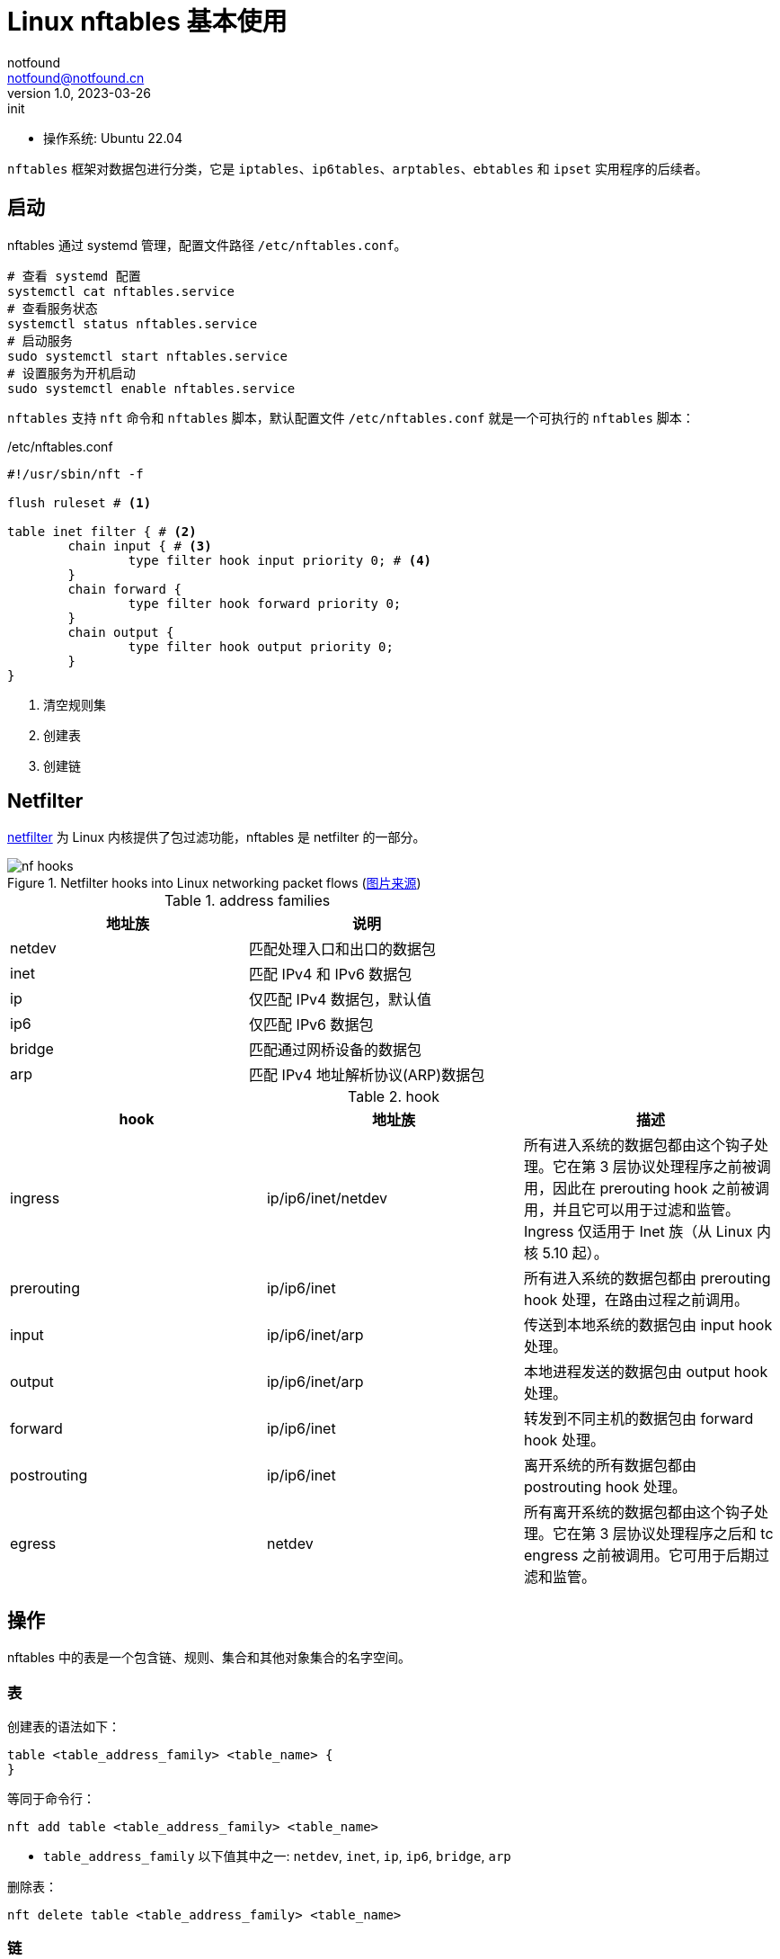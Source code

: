 = Linux nftables 基本使用
notfound <notfound@notfound.cn>
1.0, 2023-03-26: init

:page-slug: linux-nftables-start
:page-category: linux

* 操作系统: Ubuntu 22.04

`nftables` 框架对数据包进行分类，它是 `iptables`、`ip6tables`、`arptables`、`ebtables` 和 `ipset` 实用程序的后续者。

== 启动

nftables 通过 systemd 管理，配置文件路径 `/etc/nftables.conf`。

[source,bash]
----
# 查看 systemd 配置
systemctl cat nftables.service
# 查看服务状态
systemctl status nftables.service
# 启动服务
sudo systemctl start nftables.service
# 设置服务为开机启动
sudo systemctl enable nftables.service
----

`nftables` 支持 `nft` 命令和 `nftables` 脚本，默认配置文件 `/etc/nftables.conf` 就是一个可执行的 `nftables` 脚本：

./etc/nftables.conf
[source,nft]
----
#!/usr/sbin/nft -f

flush ruleset # <1>

table inet filter { # <2>
	chain input { # <3>
		type filter hook input priority 0; # <4>
	}
	chain forward {
		type filter hook forward priority 0;
	}
	chain output {
		type filter hook output priority 0;
	}
}
----
<1> 清空规则集
<2> 创建表
<3> 创建链

== Netfilter

https://www.netfilter.org/index.html[netfilter] 为 Linux 内核提供了包过滤功能，nftables 是 netfilter 的一部分。

.Netfilter hooks into Linux networking packet flows (https://wiki.nftables.org/wiki-nftables/index.php/Netfilter_hooks[图片来源])
image::/images/nf-hooks.svg[]

.address families
[Attributes]
|===
| 地址族 | 说明

| netdev | 匹配处理入口和出口的数据包
| inet   | 匹配 IPv4 和 IPv6 数据包
| ip     | 仅匹配 IPv4 数据包，默认值
| ip6    | 仅匹配 IPv6 数据包
| bridge | 匹配通过网桥设备的数据包
| arp    | 匹配 IPv4 地址解析协议(ARP)数据包
|===

.hook
[Attributes]
|===
| hook | 地址族 | 描述

| ingress
| ip/ip6/inet/netdev
| 所有进入系统的数据包都由这个钩子处理。它在第 3 层协议处理程序之前被调用，因此在 prerouting hook 之前被调用，并且它可以用于过滤和监管。Ingress 仅适用于 Inet 族（从 Linux 内核 5.10 起）。

| prerouting
| ip/ip6/inet
| 所有进入系统的数据包都由 prerouting hook 处理，在路由过程之前调用。

| input
| ip/ip6/inet/arp
| 传送到本地系统的数据包由 input hook 处理。

| output
| ip/ip6/inet/arp
| 本地进程发送的数据包由 output hook 处理。

| forward
| ip/ip6/inet
| 转发到不同主机的数据包由 forward hook 处理。

| postrouting
| ip/ip6/inet
| 离开系统的所有数据包都由 postrouting hook 处理。

| egress
| netdev
| 所有离开系统的数据包都由这个钩子处理。它在第 3 层协议处理程序之后和 tc engress 之前被调用。它可用于后期过滤和监管。

|===

== 操作

nftables 中的表是一个包含链、规则、集合和其他对象集合的名字空间。

=== 表

创建表的语法如下：

[source,nft]
----
table <table_address_family> <table_name> {
}
----

等同于命令行：

[source,bash]
----
nft add table <table_address_family> <table_name>
----
* `table_address_family` 以下值其中之一: `netdev`, `inet`, `ip`, `ip6`,  `bridge`, `arp`

删除表：

[source,bash]
----
nft delete table <table_address_family> <table_name>
----

=== 链

[source,nft]
----
chain <chain_name> {
  type <type> hook <hook> priority <priority>
}
----

等同于：

[source,bash]
----
nft add chain <table_address_family> <table_name> <chain_name> \
	{ type <type> hook <hook> priority <priority> \; policy <policy> \; }
----

参数说明：

.参数 <type>
[Attributes]
|===
| 类型 | 地址族 | Hooks | 描述

| filter
| arp, bridge, ip, ip6 and inet
| all
| 标准链类型

| nat
| ip, ip6, inet
| prerouting, input, output, postrouting               
| 这个类型的链根据连接跟踪条目执行原生地址转换。只有第一个数据包遍历此链类型。

| route
| ip, ip6
| output
| 如果 IP 标头的相关部分已更改，则遍历此链类型的数据包会导致新的路由查找

|===

.参数 <priority>
[Attributes]
|===
| 名称 | 值 | 地址族 | Hooks

| raw       | -300  | ip, ip6, inet              | all
| mangle    | -150  | ip, ip6, inet              | all
.2+| dstnat | -100  | ip, ip6, inet              | prerouting
            | -300  | bridge                     | prerouting
.2+| filter | 0     | ip, ip6, inet, arp, netdev | all
            | -200  | bridge                     | all
| security  | 50    | ip, ip6, inet              | all
.2+| srcnat | 100   | ip, ip6, inet              | postrouting
            | 300   | bridge                     | postrouting
| out       | 100   | bridge                     | output

|===

.参数 <policy>
|===
| policy | 说明

| accept
| 接受

| drop 
| 丢弃

|===

删除：

[source,bash]
----
nft delete chain <table_name> <chain_name>
----

=== 规则

添加:

[source,bash]
----
nft add rule <table_address_family> <table_name> <chain_name> <rule>
----

删除：

[source,bash]
----
# 查看 handle
nft --handle list chain <table_address_family> <table_name> <chain_name>
nft delete rule <table_address_family> <table_name> <chain_name> handle <handle>
----

== 示例

=== 备份和恢复

[source,bash]
----
# 显示 nftables 规则集
nft list ruleset
# 备份
nft list ruleset > file.nft
# 恢复
nft -f file.nft
# 清空
nft flush ruleset
----

=== 网络地址转换(NAT)

在 IP 数据包通过路由器或防火墙时重写来源 IP 地址或目的 IP 地址。

测试环境：

[Attributes]
|===
| interface | IPv4

| wlan0 | 192.168.0.3/24
| eth0 | 192.168.1.3/24

|===

需要开启 Linux 转发功能：

[source,bash]
----
# 检查 net.ipv4.ip_forward 是否为开启
sysctl -n net.ipv4.ip_forward
# 配置
sudo sysctl -w net.ipv4.ip_forward=1
----

或者修改文件 `/etc/sysctl.conf` 后执行 `sudo sysctl -p` 让配置生效：

./etc/sysctl.conf
[source,conf]
----
net.ipv4.ip_forward=1
----

=== Destination NAT(DNAT)

在 IP 数据包通过路由器或防火墙时重写目的 IP 地址。

[source,nft]
----
table ip nat {
	chain prerouting {
		type nat hook prerouting priority dstnat; policy accept;
		iif "wlan0" tcp dport { 8080 } dnat to 192.168.1.3
	}
}
----
* 这将从接口 wlan0 (`iif`: Input interface index) 进入且 TCP 目标端口 8080 的流量重定向到 192.168.1.3。

命令行方式：

[source,bash]
----
nft add table nat
nft 'add chain nat prerouting { type nat hook prerouting priority -100; }'
nft 'add rule nat prerouting iif wlan0 tcp dport { 80, 443, 8080 } dnat to 192.168.1.3'
----

==== 测试

[source,bash]
----
# 服务端
ruby -run -e httpd -- --bind-address=192.168.1.3 --port=8080 /tmp
----
* 启动 HTTP 服务并绑定 IP 192.168.1.3 和端口 8080

另一台主机做为客户端访问 http://192.168.0.3:8080 ，可正常访问到服务端

==== 问题

这里的目标设置为 `127.0.0.1` 不会生效，需要修改 (https://serverfault.com/questions/1021798/how-to-redirect-requests-on-port-80-to-localhost3000-using-nftables[参考])：


[source,bash]
----
sudo sysctl -w net.ipv4.conf.wlan0.route_localnet=1
----

=== Redirect(DNAT)

将 IP 数据包重定向到本机的另一个端口，重定向是 DNAT 的特例。

[source,nft]
----
table ip nat {
	chain prerouting {
		type nat hook prerouting priority dstnat; policy accept;
		tcp dport 8081 redirect to :8080
	}
}
----

命令行方式：

[source,bash]
----
nft add table nat
nft 'add chain nat prerouting { type nat hook prerouting priority -100; }'
nft add rule nat prerouting tcp dport 8081 redirect to 8080
----

==== 测试

[source,bash]
----
ruby -run -e httpd -- --bind-address=192.168.0.3 --port=8080 /tmp
----
* 启动 HTTP 服务并绑定 IP 192.168.0.3 和端口 8080

另一台主机做为客户端访问 http://192.168.0.3:8081 ，可正常访问到服务端

=== 限制 ping 请求速率

[source,nft]
----
table ip filter {
	chain input {
		type filter hook input priority filter; policy accept;
		icmp type echo-request limit rate 10/second accept #<1>
		icmp type echo-request limit rate over 10/second drop #<2>
	}
}
----
<1> 此规则与低于10/秒速率的数据包匹配，接受；
<2> 此规则与高于10/秒速率的数据包匹配，丢弃。

命令行方式：

[source,bash]
----
nft add table filter
nft 'add chain filter input { type filter hook input priority 0; }'
nft add rule filter input icmp type echo-request limit rate 10/second accept
nft add rule filter input icmp type echo-request limit rate over 10/second drop
----

可在相同主机测试：

[source,bash]
----
# 并发执行多条
ping 192.168.1.3 -i 0.2
----
* 每 0.2 秒发送一条请求，请求频率过高，会存在丢包

=== 限制数据传输速率

[source,nft]
----
table ip filter {
	chain input {
		type filter hook input priority filter; policy accept;
		limit rate 1 mbytes/second accept # <1>
		limit rate over 1 mbytes/second drop # <2>
	}
}
----
<1> 此规则与低于 1 mbytes/秒速率的数据包匹配，接受；
<2> 此规则与高于 1 mbytes/秒速率的数据包匹配，丢弃。

命令行方式：

[source,bash]
----
nft add table filter
nft 'add chain filter input { type filter hook input priority 0; }'
nft add rule filter input limit rate 1 mbytes/second accept
nft add rule filter input limit rate over 1 mbytes/second drop
----

=== 限制连接数

限制连接数需要使用 `ct` (connection tracking, conntrack)。

[source,nft]
----
table ip filter {
	chain input {
		type filter hook input priority filter; policy accept;
		tcp dport 22 ct count 3 accept # <1>
		tcp dport 22 ct count over 3 reject # <2>
	}
}
----
<1> 此规则与低于 3 个连接的数据包匹配，接受；
<2> 此规则与高于 3 个连接的数据包匹配，拒绝。

命令行方式：

[source,bash]
----
nft add table filter
nft 'add chain filter input { type filter hook input priority 0; policy accept; }'
nft add rule filter input tcp dport 22 ct count 3 accept
nft add rule filter input tcp dport 22 ct count over 3 reject
----

* 连接超出限制时，会出现卡顿的现象。
* 连接状态会保存一段时间。

=== 禁止容器访问内网

容器的网桥为 `docker0`，通过控制 `docker0` 可控制容器的网络。

[source,nft]
----
table ip filter {
	chain DOCKER-USER {
		iifname "docker0" ip daddr 192.168.0.4 accept # <1>
		iifname "docker0" ip daddr 192.168.0.0/24 drop # <2>
	}
}
----
<1> 匹配输入的接口名称(`iifname`: Input interface name)为 `docker 0` 且目标地址 `192.168.0.4`，接受；
<2> 匹配输入的接口名称(`iifname`: Input interface name)为 `docker 0` 且目标地址 `192.168.0.4/24`，丢弃。

命令行方式：

[source,bash]
----
nft 'add rule filter DOCKER-USER iifname "docker0" ip daddr 192.168.0.4 accept'
nft 'add rule filter DOCKER-USER iifname "docker0" ip daddr 192.168.0.0/24 drop'
----

==== 测试

[source,bash]
----
docker run -d -i -t ubuntu:22.04 bash
apt update
apt install iputils-ping

# 容器宿主机，通
ping 192.168.0.3
# accept, 通
ping 192.168.0.4
# drop, 不通
ping 192.168.0.5
----

=== 外部请求转发到容器

通过修改目标 IP 地址，将发送给宿主机请求转发到容器内。

[source,nft]
----
table ip nat {
	chain DOCKER {
		iifname != "docker0" tcp dport 9090 dnat to 172.17.0.2:9090 # <1>
	}
}
----
<1> 匹配输入接口名称(Input interface name)不为 `docker0` 且目标端口为 `9090` 的请求，转发到容器内。

命令行方式：

[source,bash]
----
nft 'add rule ip nat DOCKER iifname != "docker0" tcp dport 9090 dnat to 172.17.0.2:9090'
----

==== 测试

[source,bash]
----
docker run -d -i -t ubuntu:22.04 bash
apt update
apt install ruby
ruby -run -e httpd -- --bind-address=0.0.0.0 --port=9090 /tmp

# 容器宿主机，通
curl http://192.168.0.3:9090
# 其他机器，通
curl http://192.168.0.3:9090
----

== 参考

* man nft
* https://access.redhat.com/documentation/zh-cn/red_hat_enterprise_linux/9/html/configuring_firewalls_and_packet_filters/getting-started-with-nftables_firewall-packet-filters
* https://wiki.archlinuxcn.org/zh-hans/Nftables
* https://jensd.be/1086/linux/forward-a-tcp-port-to-another-ip-or-port-using-nat-with-nftables
* https://wiki.nftables.org/wiki-nftables/index.php/Main_Page
* https://docs.docker.com/network/iptables/
* https://arthurchiao.art/blog/deep-dive-into-iptables-and-netfilter-arch-zh/
* https://arthurchiao.art/blog/conntrack-design-and-implementation-zh/
